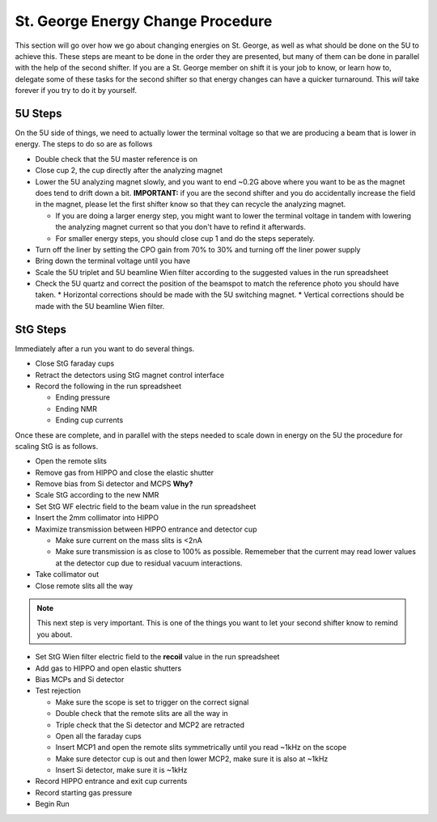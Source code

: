 St. George Energy Change Procedure
==================================
This section will go over how we go about changing energies on St. George, as well as what should be done on the 5U to achieve this. These steps are meant to be done in the order they are presented, but many of them can be done in parallel with the help of the second shifter. If you are a St. George member on shift it is your job to know, or learn how to, delegate some of these tasks for the second shifter so that energy changes can have a quicker turnaround. This *will* take forever if you try to do it by yourself.

5U Steps
--------
On the 5U side of things, we need to actually lower the terminal voltage so that we are producing a beam that is lower in energy. The steps to do so are as follows

* Double check that the 5U master reference is on
* Close cup 2, the cup directly after the analyzing magnet
* Lower the 5U analyzing magnet slowly, and you want to end ~0.2G above where you want to be as the magnet does tend to drift down a bit. **IMPORTANT:** if you are the second shifter and you do accidentally increase the field in the magnet, please let the first shifter know so that they can recycle the analyzing magnet.

  * If you are doing a larger energy step, you might want to lower the terminal voltage in tandem with lowering the analyzing magnet current so that you don't have to refind it afterwards.
  * For smaller energy steps, you should close cup 1 and do the steps seperately.

* Turn off the liner by setting the CPO gain from 70% to 30% and turning off the liner power supply
* Bring down the terminal voltage until you have
* Scale the 5U triplet and 5U beamline Wien filter according to the suggested values in the run spreadsheet
* Check the 5U quartz and correct the position of the beamspot to match the reference photo you should have taken.
  * Horizontal corrections should be made with the 5U switching magnet. 
  * Vertical corrections should be made with the 5U beamline Wien filter.





StG Steps
---------
Immediately after a run you want to do several things.

* Close StG faraday cups
* Retract the detectors using StG magnet control interface
* Record the following in the run spreadsheet

  * Ending pressure
  * Ending NMR
  * Ending cup currents

Once these are complete, and in parallel with the steps needed to scale down in energy on the 5U the procedure for scaling StG is as follows.

* Open the remote slits
* Remove gas from HIPPO and close the elastic shutter
* Remove bias from Si detector and MCPS **Why?**
* Scale StG according to the new NMR
* Set StG WF electric field to the beam value in the run spreadsheet
* Insert the 2mm collimator into HIPPO
* Maximize transmission between HIPPO entrance and detector cup

  * Make sure current on the mass slits is <2nA
  * Make sure transmission is as close to 100% as possible. Rememeber that the current may read lower values at the detector cup due to residual vacuum interactions.

* Take collimator out
* Close remote slits all the way

.. note::

   This next step is very important. This is one of the things you want to let your second shifter know to remind you about. 
* Set StG Wien filter electric field to the **recoil** value in the run spreadsheet
* Add gas to HIPPO and open elastic shutters
* Bias MCPs and Si detector
* Test rejection

  * Make sure the scope is set to trigger on the correct signal
  * Double check that the remote slits are all the way in
  * Triple check that the Si detector and MCP2 are retracted
  * Open all the faraday cups
  * Insert MCP1 and open the remote slits symmetrically until you read ~1kHz on the scope
  * Make sure detector cup is out and then lower MCP2, make sure it is also at ~1kHz
  * Insert Si detector, make sure it is ~1kHz

* Record HIPPO entrance and exit cup currents
* Record starting gas pressure
* Begin Run


